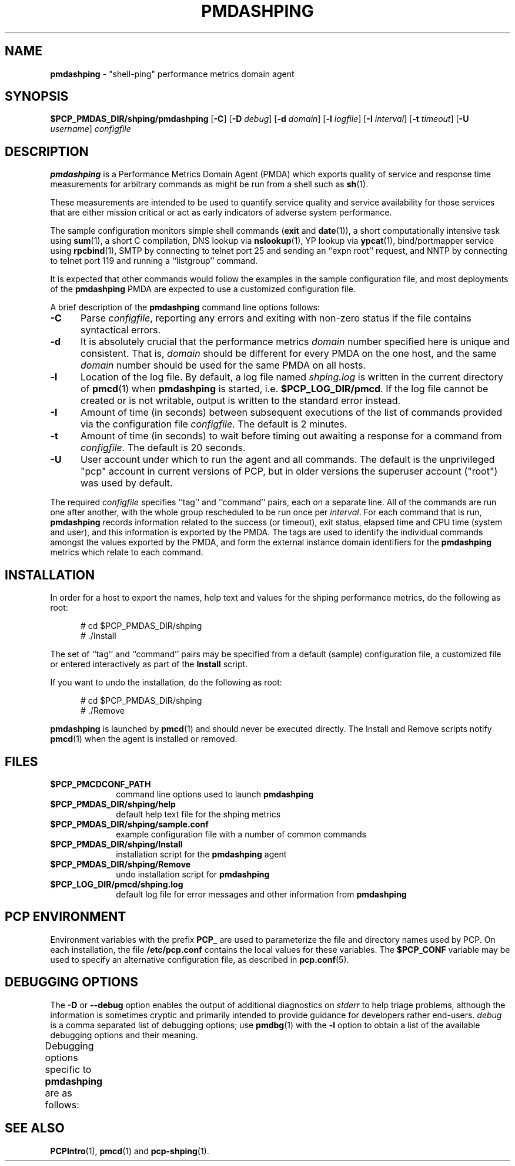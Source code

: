 '\" t
.\"
.\" Copyright (c) 2012 Red Hat.
.\" Copyright (c) 2000-2004 Silicon Graphics, Inc.  All Rights Reserved.
.\"
.\" This program is free software; you can redistribute it and/or modify it
.\" under the terms of the GNU General Public License as published by the
.\" Free Software Foundation; either version 2 of the License, or (at your
.\" option) any later version.
.\"
.\" This program is distributed in the hope that it will be useful, but
.\" WITHOUT ANY WARRANTY; without even the implied warranty of MERCHANTABILITY
.\" or FITNESS FOR A PARTICULAR PURPOSE.  See the GNU General Public License
.\" for more details.
.\"
.\"
.TH PMDASHPING 1 "PCP" "Performance Co-Pilot"
.SH NAME
\f3pmdashping\f1 \- "shell-ping" performance metrics domain agent
.SH SYNOPSIS
\f3$PCP_PMDAS_DIR/shping/pmdashping\f1
[\f3\-C\f1]
[\f3\-D\f1 \f2debug\f1]
[\f3\-d\f1 \f2domain\f1]
[\f3\-l\f1 \f2logfile\f1]
[\f3\-I\f1 \f2interval\f1]
[\f3\-t\f1 \f2timeout\f1]
[\f3\-U\f1 \f2username\f1]
\f2configfile\f1
.SH DESCRIPTION
.B pmdashping
is a Performance Metrics Domain Agent (PMDA) which exports
quality of service and response time measurements for
arbitrary commands as might be run from a shell such as
.BR sh (1).
.PP
These measurements are intended to be used to quantify service
quality and service availability for those services that are
either mission critical or act as early indicators of adverse
system performance.
.PP
The sample configuration monitors
simple shell commands (\c
.B exit
and
.BR date (1)),
a short computationally intensive task
using
.BR sum (1),
a short C compilation,
DNS lookup via
.BR nslookup (1),
YP lookup via
.BR ypcat (1),
bind/portmapper service using
.BR rpcbind (1),
SMTP by connecting to telnet port 25 and sending an ``expn root''
request,
and
NNTP by connecting to telnet port 119 and running a ``listgroup''
command.
.PP
It is expected that other commands would follow the examples in the
sample configuration file, and most deployments of the
.B pmdashping
PMDA are expected to use a customized configuration file.
.PP
A brief description of the
.B pmdashping
command line options follows:
.TP 5
.B \-C
Parse
.IR configfile ,
reporting any errors and exiting with non-zero status if the file contains
syntactical errors.
.TP 5
.B \-d
It is absolutely crucial that the performance metrics
.I domain
number specified here is unique and consistent.
That is,
.I domain
should be different for every PMDA on the one host, and the same
.I domain
number should be used for the same PMDA on all hosts.
.TP 5
.B \-l
Location of the log file.  By default, a log file named
.I shping.log
is written in the current directory of
.BR pmcd (1)
when
.B pmdashping
is started, i.e.
.BR $PCP_LOG_DIR/pmcd .
If the log file cannot
be created or is not writable, output is written to the standard error instead.
.TP 5
.B \-I
Amount of time (in seconds) between subsequent executions of the list of
commands provided via the configuration file
.IR configfile .
The default is 2 minutes.
.TP 5
.B \-t
Amount of time (in seconds) to wait before timing out awaiting a response
for a command from
.IR configfile .
The default is 20 seconds.
.TP 5
.B \-U
User account under which to run the agent and all commands.
The default is the unprivileged "pcp" account in current versions of PCP,
but in older versions the superuser account ("root") was used by default.
.PP
The required
.IR configfile
specifies ``tag'' and ``command'' pairs, each on a separate line.
All of the commands are run one after another, with the whole
group rescheduled to be run once per
.IR interval .
For each command that is run,
.B pmdashping
records information related to the success (or timeout),
exit status, elapsed time and CPU time
(system and user), and this information is exported by the PMDA.
The tags are used to identify the individual commands amongst the values
exported by the PMDA, and form the external instance domain identifiers
for the
.B pmdashping
metrics which relate to each command.
.SH INSTALLATION
In order for a host to export the names, help text and values for the shping
performance metrics, do the following as root:
.PP
.ft CR
.nf
.in +0.5i
# cd $PCP_PMDAS_DIR/shping
# ./Install
.in
.fi
.ft 1
.PP
The set of ``tag'' and ``command'' pairs may be specified from
a default (sample) configuration file, a customized file or entered
interactively as part of the
.B Install
script.
.PP
If you want to undo the installation, do the following as root:
.PP
.ft CR
.nf
.in +0.5i
# cd $PCP_PMDAS_DIR/shping
# ./Remove
.in
.fi
.ft 1
.PP
.B pmdashping
is launched by
.BR pmcd (1)
and should never be executed directly.
The Install and Remove scripts notify
.BR pmcd (1)
when the agent is installed or removed.
.SH FILES
.PD 0
.TP 10
.B $PCP_PMCDCONF_PATH
command line options used to launch
.B pmdashping
.TP 10
.B $PCP_PMDAS_DIR/shping/help
default help text file for the shping metrics
.TP 10
.B $PCP_PMDAS_DIR/shping/sample.conf
example configuration file with a number of common commands
.TP 10
.B $PCP_PMDAS_DIR/shping/Install
installation script for the
.B pmdashping
agent
.TP 10
.B $PCP_PMDAS_DIR/shping/Remove
undo installation script for
.B pmdashping
.TP 10
.B $PCP_LOG_DIR/pmcd/shping.log
default log file for error messages and other information from
.B pmdashping
.PD
.SH "PCP ENVIRONMENT"
Environment variables with the prefix
.B PCP_
are used to parameterize the file and directory names
used by PCP.
On each installation, the file
.B /etc/pcp.conf
contains the local values for these variables.
The
.B $PCP_CONF
variable may be used to specify an alternative
configuration file,
as described in
.BR pcp.conf (5).
.SH DEBUGGING OPTIONS
The
.B \-D
or
.B \-\-debug
option enables the output of additional diagnostics on
.I stderr
to help triage problems, although the information is sometimes cryptic and
primarily intended to provide guidance for developers rather end-users.
.I debug
is a comma separated list of debugging options; use
.BR pmdbg (1)
with the
.B \-l
option to obtain
a list of the available debugging options and their meaning.
.PP
Debugging options specific to
.B pmdashping
are as follows:
.TS
box;
lf(B) | lf(B)
lf(B) | lxf(R) .
Option	Description
_
appl0	exit handling
_
appl1	\fIconfigfile\fP parsing, timeouts, refresh cycle
_
appl2	append commands and arguments to \fIshping.out\fP as they are executed
.TE
.SH SEE ALSO
.BR PCPIntro (1),
.BR pmcd (1)
and
.BR pcp-shping (1).

.\" control lines for scripts/man-spell
.\" +ok+ NNTP YP expn listgroup portmapper rpcbind ypcat
